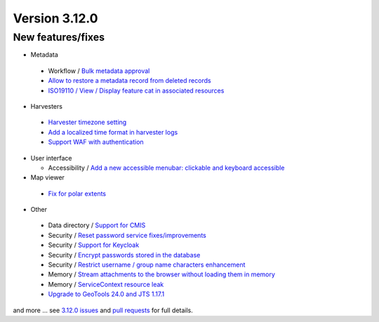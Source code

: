 .. _version-3120:

Version 3.12.0
##############

New features/fixes
------------------

* Metadata

 * Workflow / `Bulk metadata approval <https://github.com/geonetwork/core-geonetwork/pull/5430>`_
 * `Allow to restore a metadata record from deleted records <https://github.com/geonetwork/core-geonetwork/pull/4817>`_
 * `ISO19110 / View / Display feature cat in associated resources <https://github.com/geonetwork/core-geonetwork/pull/5584>`_

* Harvesters

 * `Harvester timezone setting <https://github.com/geonetwork/core-geonetwork/pull/4576>`_
 * `Add a localized time format in harvester logs <https://github.com/geonetwork/core-geonetwork/pull/4900>`_
 * `Support WAF with authentication <https://github.com/geonetwork/core-geonetwork/pull/5422>`_

* User interface

  * Accessibility / `Add a new accessible menubar: clickable and keyboard accessible <https://github.com/geonetwork/core-geonetwork/pull/5518>`_

* Map viewer

 * `Fix for polar extents <https://github.com/geonetwork/core-geonetwork/pull/5142>`_

* Other

 * Data directory / `Support for CMIS <https://github.com/geonetwork/core-geonetwork/pull/5118>`_
 * Security / `Reset password service fixes/improvements <https://github.com/geonetwork/core-geonetwork/pull/5371>`_
 * Security / `Support for Keycloak <https://github.com/geonetwork/core-geonetwork/pull/4931>`_
 * Security / `Encrypt passwords stored in the database <https://github.com/geonetwork/core-geonetwork/pull/5476>`_
 * Security / `Restrict username / group name characters  enhancement <https://github.com/geonetwork/core-geonetwork/pull/5505>`_
 * Memory / `Stream attachments to the browser without loading them in memory <https://github.com/geonetwork/core-geonetwork/pull/5462>`_
 * Memory / `ServiceContext resource leak <https://github.com/geonetwork/core-geonetwork/pull/5260>`_
 * `Upgrade to GeoTools 24.0 and JTS 1.17.1 <https://github.com/geonetwork/core-geonetwork/pull/5007>`_

and more ... see `3.12.0 issues <https://github.com/geonetwork/core-geonetwork/issues?q=is%3Aissue+milestone%3A3.12.0+is%3Aclosed>`_ and
`pull requests <https://github.com/geonetwork/core-geonetwork/pulls?q=milestone%3A3.12.0+is%3Aclosed+is%3Apr>`_ for full details.

